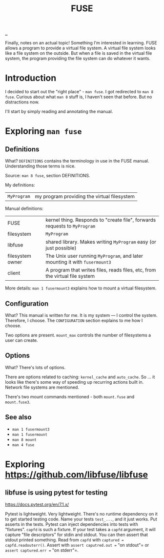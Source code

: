 #+title: FUSE

[[./..][..]]

Finally, notes on an actual topic!
Something I'm interested in learning.
FUSE allows a program to provide a virtual file system.
A virtual file system looks like a file system on the outside.
But when a file is saved in the virtual file system, the program providing the file system can do whatever it wants.
* Introduction
I decided to start out the "right place" - =man fuse=.
I got redirected to =man 8 fuse=.
Curious about what =man 8= stuff is, I haven't seen that before. But no distractions now.

I'll start by simply reading and annotating the manual.
* Exploring =man fuse=
** Definitions
What?
=DEFINITIONS= contains the terminology in use in the FUSE manual.
Understanding those terms is nice.

Source: =man 8 fuse=, section DEFINITIONS.

My definitions:

| =MyProgram= | my program providing the virtual filesystem |

Manual definitions:

| FUSE             | kernel thing. Responds to "create file", forwards requests to =MyProgram=   |
| filesystem       | =MyProgram=                                                                 |
| libfuse          | shared library. Makes writing =MyProgram= easy (or just possible)           |
| filesystem owner | The Unix user running =MyProgram=, and later mounting it with =fusermount3= |
| client           | A program that writes files, reads files, etc, from the virtual file system |

More details: =man 1 fusermount3= explains how to mount a virtual filesystem.
** Configuration
What?
This manual is written for me.
It is my system --- I control the system.
Therefore, I choose.
The =CONFIGURATION= section explains to me how I choose.

Two options are present.
=mount_max= controls the number of filesystems a user can create.
** Options
What?
There's lots of options.

There are options related to caching: =kernel_cache= and =auto_cache=.
So ... it looks like there's some way of speeding up recurring actions built in.
Network file systems are mentioned.

There's two mount commands mentioned - both =mount.fuse= and =mount.fuse3=.
** See also
- =man 1 fusermount3=
- =man 1 fusermount=
- =man 8 mount=
- =man 4 fuse=
* Exploring https://github.com/libfuse/libfuse
** libfuse is using pytest for testing
https://docs.pytest.org/en/7.1.x/

Pytest is lightweight. Very lightweight.
There's no runtime dependency on it to get started testing code.
Name your tests =test_...=, and it just works.
Put asserts in the tests.
Pytest can inject dependencies into tests with "fixtures".
=capfd= is such a fixture.
If your test takes a =capfd= argument, it will capture "file descriptors" for stdin and stdout.
You can then assert that stdout printed something.
Read from =capfd= with =captured = capfd.readouterr()=.
Assert with =assert caputred.out == "on stdout"= or =assert captured.err == "on stderr"=.
